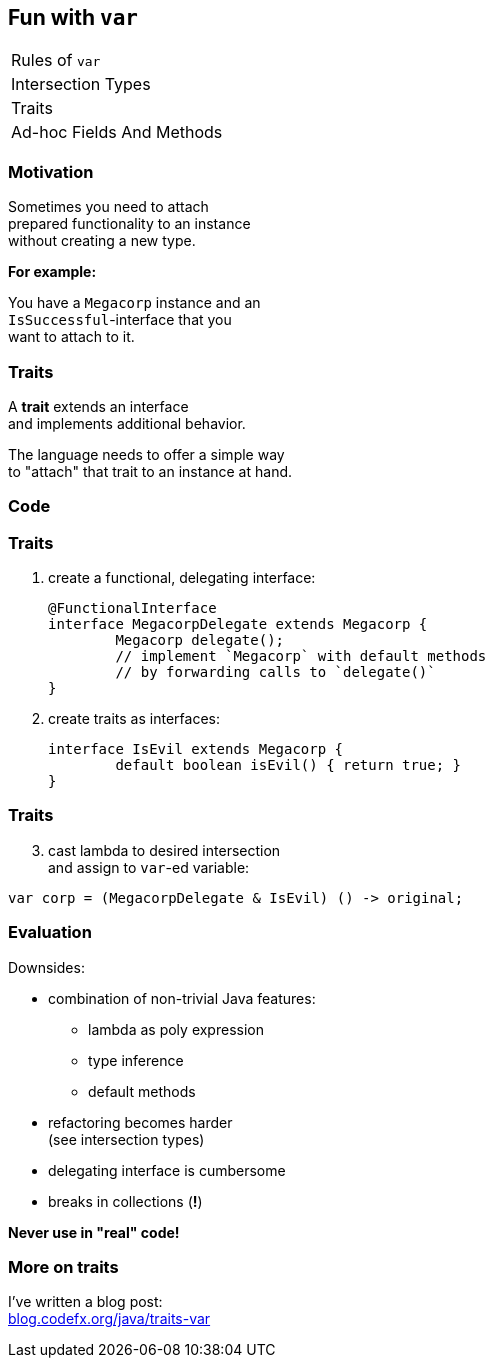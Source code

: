 == Fun with `var`

++++
<table class="toc">
	<tr><td>Rules of <code>var</code></td></tr>
	<tr><td>Intersection Types</td></tr>
	<tr class="toc-current"><td>Traits</td></tr>
	<tr><td>Ad-hoc Fields And Methods</td></tr>
</table>
++++

=== Motivation

Sometimes you need to attach +
prepared functionality to an instance +
without creating a new type.

*For example:*

You have a `Megacorp` instance and an +
`IsSuccessful`-interface that you +
want to attach to it.

=== Traits

A *trait* extends an interface +
and implements additional behavior.

The language needs to offer a simple way +
to "attach" that trait to an instance at hand.

=== Code

=== Traits

. create a functional, delegating interface:
+
```java
@FunctionalInterface
interface MegacorpDelegate extends Megacorp {
	Megacorp delegate();
	// implement `Megacorp` with default methods
	// by forwarding calls to `delegate()`
}
```
. create traits as interfaces:
+
```java
interface IsEvil extends Megacorp {
	default boolean isEvil() { return true; }
}
```

=== Traits

[start=3]
. cast lambda to desired intersection +
and assign to `var`-ed variable:
```java
var corp = (MegacorpDelegate & IsEvil) () -> original;
```

=== Evaluation

Downsides:

* combination of non-trivial Java features:
** lambda as poly expression
** type inference
** default methods
* refactoring becomes harder +
(see intersection types)
* delegating interface is cumbersome
* breaks in collections (*!*)

*Never use in "real" code!*

=== More on traits

I've written a blog post: +
https://blog.codefx.org/java/traits-var/[blog.codefx.org/java/traits-var]

